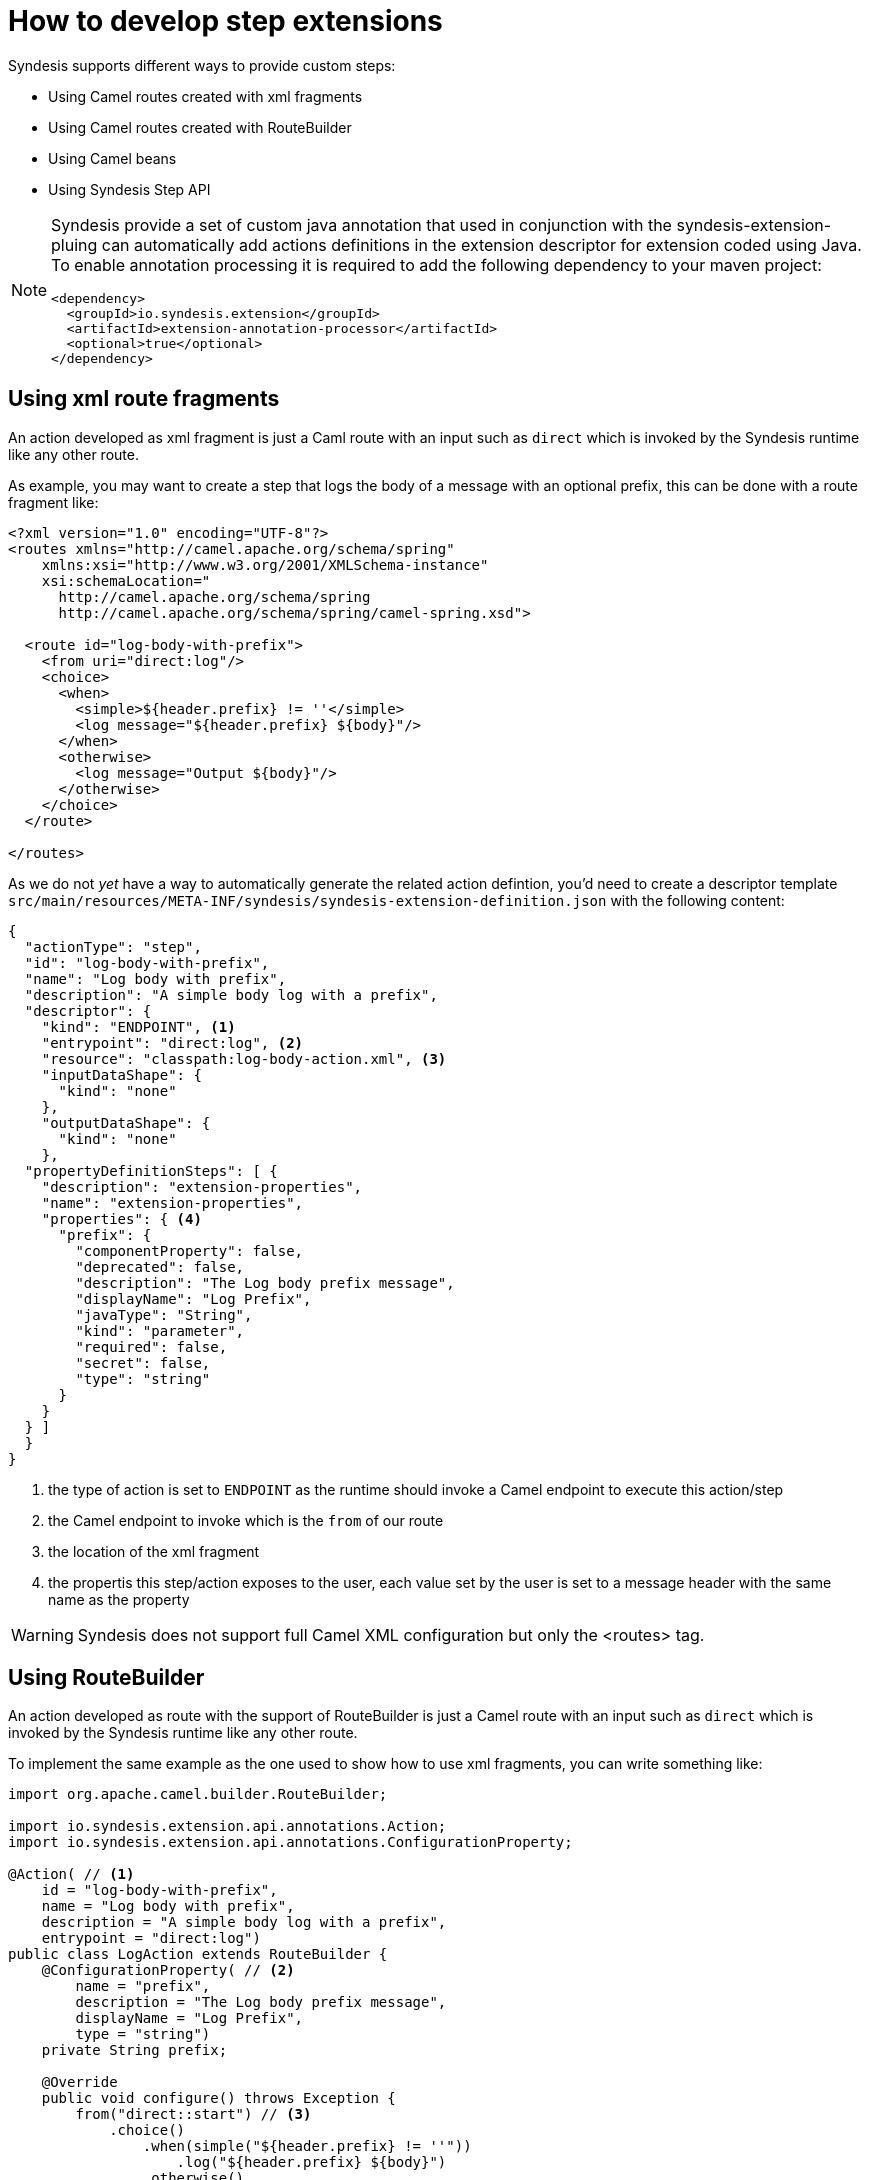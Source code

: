 [id='develop-step-extensions']
= How to develop step extensions 

Syndesis supports different ways to provide custom steps:

- Using Camel routes created with xml fragments
- Using Camel routes created with RouteBuilder
- Using Camel beans
- Using Syndesis Step API


[NOTE]
====
Syndesis provide a set of custom java annotation that used in conjunction with the syndesis-extension-pluing can automatically add actions definitions in the extension descriptor for extension coded using Java. To enable annotation processing it is required to add the following dependency to your maven project:

[source,xml]
----
<dependency>
  <groupId>io.syndesis.extension</groupId>
  <artifactId>extension-annotation-processor</artifactId>
  <optional>true</optional>
</dependency>
----
====

== Using xml route fragments

An action developed as xml fragment is just a Caml route with an input such as `direct` which is invoked by the Syndesis runtime like any other route.

As example, you may want to create a step that logs the body of a message with an optional prefix, this can be done with a route fragment like:

[source,xml]
----
<?xml version="1.0" encoding="UTF-8"?>
<routes xmlns="http://camel.apache.org/schema/spring"
    xmlns:xsi="http://www.w3.org/2001/XMLSchema-instance"
    xsi:schemaLocation="
      http://camel.apache.org/schema/spring
      http://camel.apache.org/schema/spring/camel-spring.xsd">

  <route id="log-body-with-prefix">
    <from uri="direct:log"/>
    <choice>
      <when>
        <simple>${header.prefix} != ''</simple>
        <log message="${header.prefix} ${body}"/>
      </when>
      <otherwise>
        <log message="Output ${body}"/>
      </otherwise>
    </choice>
  </route>

</routes>
----

As we do not _yet_ have a way to automatically generate the related action defintion, you'd need to create a descriptor template `src/main/resources/META-INF/syndesis/syndesis-extension-definition.json` with the following content:

[source,json]
----
{
  "actionType": "step",
  "id": "log-body-with-prefix",
  "name": "Log body with prefix",
  "description": "A simple body log with a prefix",
  "descriptor": {
    "kind": "ENDPOINT", <1>
    "entrypoint": "direct:log", <2>
    "resource": "classpath:log-body-action.xml", <3>
    "inputDataShape": {
      "kind": "none"
    },
    "outputDataShape": {
      "kind": "none"
    },
  "propertyDefinitionSteps": [ {
    "description": "extension-properties",
    "name": "extension-properties",
    "properties": { <4>
      "prefix": {
        "componentProperty": false,
        "deprecated": false,
        "description": "The Log body prefix message",
        "displayName": "Log Prefix",
        "javaType": "String",
        "kind": "parameter",
        "required": false,
        "secret": false,
        "type": "string"
      }
    }
  } ]
  }
}
----
<1> the type of action is set to `ENDPOINT` as the runtime should invoke a Camel endpoint to execute this action/step
<2> the Camel endpoint to invoke which is the `from` of our route
<3> the location of the xml fragment
<4> the propertis this step/action exposes to the user, each value set by the user is set to a message header with the same name as the property

[WARNING]
====
Syndesis does not support full Camel XML configuration but only the <routes> tag.
====

== Using RouteBuilder

An action developed as route with the support of RouteBuilder is just a Camel route with an input such as `direct` which is invoked by the Syndesis runtime like any other route.

To implement the same example as the one used to show how to use xml fragments, you can write something like:

[source,java]
----
import org.apache.camel.builder.RouteBuilder;

import io.syndesis.extension.api.annotations.Action;
import io.syndesis.extension.api.annotations.ConfigurationProperty;

@Action( // <1>
    id = "log-body-with-prefix",
    name = "Log body with prefix",
    description = "A simple body log with a prefix",
    entrypoint = "direct:log")
public class LogAction extends RouteBuilder {
    @ConfigurationProperty( // <2>
        name = "prefix",
        description = "The Log body prefix message",
        displayName = "Log Prefix",
        type = "string")
    private String prefix;

    @Override
    public void configure() throws Exception {
        from("direct::start") // <3>
            .choice()
                .when(simple("${header.prefix} != ''"))
                    .log("${header.prefix} ${body}")
                .otherwise()
                    .log("Output ${body}")
            .endChoice();
    }
}
----
<1> the action definition
<2> the property definition
<3> the action implementation

As we are using java and Syndesis annotations we can leverage the extension-maven-plugin to automatically generate the action definition which will look like:

[source,json]
----
{
  "id": "log-body-with-prefix",
  "name": "Log body with prefix",
  "description": "A simple body log with a prefix",
  "descriptor": {
    "kind": "ENDPOINT", <1>
    "entrypoint": "direct:log", <2>
    "resource": "class:io.syndesis.extension.log.LogAction", <3>
    "inputDataShape": {
      "kind": "none"
    },
    "outputDataShape": {
      "kind": "none"
    },
    "propertyDefinitionSteps": [ {
      "description": "extension-properties",
      "name": "extension-properties",
      "properties": { <4>
        "prefix": {
          "componentProperty": false,
          "deprecated": false,
          "description": "The Log body prefix message",
          "displayName": "Log Prefix",
          "javaType": "java.lang.String",
          "kind": "parameter",
          "required": false,
          "secret": false,
          "type": "string",
          "raw": false
        }
      }
    } ]
  },
  "actionType": "step"
}
----
<1> the type of action is set to `ENDPOINT` as the runtime should invoke a Camel endpoint to execute this action/step
<2> the Camel endpoint to invoke which is the `from` of our route
<3> the class that implements `RoutesBuilder`
<4> the properties this step/action exposes to the user, each value set by the user is set to a message header with the same name as the property

=== Using beans

An action developed as bean is just a Camel bean processor.

To implement the same example as the one used to show how to use xml fragments, you can write something like:

[source,java]
----
import org.apache.camel.Body;
import org.apache.camel.Handler;
import org.apache.camel.Header;
import org.slf4j.Logger;
import org.slf4j.LoggerFactory;

import io.syndesis.extension.api.annotations.Action;
import io.syndesis.extension.api.annotations.ConfigurationProperty;

@Action(
    id = "log-body-with-prefix",
    name = "Log body with prefix",
    description = "A simple body log with a prefix")
public class LogAction  {
    private static final Logger LOGGER = LoggerFactory.getLogger(LogAction.class);

    @ConfigurationProperty(
        name = "prefix",
        description = "The Log body prefix message",
        displayName = "Log Prefix",
        type = "string")
    private String prefix;

    @Handler // <1>
    public void process(@Header("prefix") String prefix, @Body Object body) {
        if (prefix == null) {
            LOGGER.info("Output {}", body);
        } else {
            LOGGER.info("{} {}", prefix, body);
        }
    }
}
----
<1> the function that implement the action.

As we are using java and Syndesis annotations we can leverage the extension-maven-plugin to automatically generate the action definition which will look like:

[source,json]
----
{
  "id": "log-body-with-prefix",
  "name": "Log body with prefix",
  "description": "A simple body log with a prefix",
  "descriptor": {
    "kind": "BEAN", <1>
    "entrypoint": "io.syndesis.extension.log.LogAction::process", <2>
    "inputDataShape": {
      "kind": "none"
    },
    "outputDataShape": {
      "kind": "none"
    },
    "propertyDefinitionSteps": [ {
      "description": "extension-properties",
      "name": "extension-properties",
      "properties": {
        "prefix": { <3>
          "componentProperty": false,
          "deprecated": false,
          "description": "The Log body prefix message",
          "displayName": "Log Prefix",
          "javaType": "java.lang.String",
          "kind": "parameter",
          "required": false,
          "secret": false,
          "type": "string",
          "raw": false
        }
      }
    } ]
  },
  "actionType": "step"
}
----
<1> the type of action is set to `BEAN` as the runtime should invoke a Camel bean processor to execute this action/step
<2> the Camel bean to invoke
<3> the properties this step/action exposes to the user, each value set by the user is set to a message header with the same name as the property

As we are using beans we can also decide to inject user properties to the bean instead of retrieving it from the exchange header by implementing getters and setters for the properties we want to get injected. Our action implementation would look like:

[source,java]
----
import org.apache.camel.Body;
import org.apache.camel.Handler;
import org.slf4j.Logger;
import org.slf4j.LoggerFactory;

import io.syndesis.extension.api.annotations.Action;
import io.syndesis.extension.api.annotations.ConfigurationProperty;

@Action(
    id = "log-body-with-prefix",
    name = "Log body with prefix",
    description = "A simple body log with a prefix")
public class LogAction  {
    private static final Logger LOGGER = LoggerFactory.getLogger(LogAction.class);

    @ConfigurationProperty(
        name = "prefix",
        description = "The Log body prefix message",
        displayName = "Log Prefix",
        type = "string")
    private String prefix;

    public void setPrefix(String prefix) { // <1>
        this.prefix = prefix;
    }

    public String getPrefix() { // <2>
        return prefix;
    }

    @Handler
    public void process(@Body Object body) {
        if (this.prefix == null) {
            LOGGER.info("Output {}", body);
        } else {
            LOGGER.info("{} {}", this.prefix, body);
        }
    }
}
----
<1> property setter
<2> property getter

== Using Step API

An action developed using Step API give developers a way to interact with the runtime route creation so developers can use any method provided by a `ProcessorDefinition` and can create more complex routes such as a slit step:

[source,java]
----
import java.util.Map;
import java.util.Optional;

import io.syndesis.extension.api.Step;
import io.syndesis.extension.api.annotations.Action;
import io.syndesis.extension.api.annotations.ConfigurationProperty;
import org.apache.camel.CamelContext;
import org.apache.camel.model.ProcessorDefinition;
import org.apache.camel.util.ObjectHelper;
import org.apache.camel.Expression;
import org.apache.camel.builder.Builder;
import org.apache.camel.processor.aggregate.AggregationStrategy;
import org.apache.camel.processor.aggregate.UseOriginalAggregationStrategy;
import org.apache.camel.spi.Language;

@Action(id = "split", name = "Split", description = "Split your exchange")
public class SplitAction implements Step {

    @ConfigurationProperty(
        name = "language",
        displayName = "Language",
        description = "The language used for the expression")
    private String language;

    @ConfigurationProperty(
        name = "expression",
        displayName = "Expression",
        description = "The expression used to split the exchange")
    private String expression;

    public String getLanguage() {
        return language;
    }

    public void setLanguage(String language) {
        this.language = language;
    }

    public String getExpression() {
        return expression;
    }

    public void setExpression(String expression) {
        this.expression = expression;
    }

    @Override
    public Optional<ProcessorDefinition> configure(
            CamelContext context,
            ProcessorDefinition route,
            Map<String, Object> parameters) { // <1>

        String languageName = language;
        String expressionDefinition = expression;

        if (ObjectHelper.isEmpty(languageName) && ObjectHelper.isEmpty(expressionDefinition)) {
            route = route.split(Builder.body());
        } else if (ObjectHelper.isNotEmpty(expressionDefinition)) {

            if (ObjectHelper.isEmpty(languageName)) {
                languageName = "simple";
            }

            final Language splitLanguage = context.resolveLanguage(languageName);
            final Expression splitExpression = splitLanguage.createExpression(expressionDefinition);
            final AggregationStrategy aggreationStrategy = new UseOriginalAggregationStrategy(null, false);

            route = route.split(splitExpression).aggregationStrategy(aggreationStrategy);
        }

        return Optional.of(route);
    }
}
----
<1> the step/action implementation

As we are using java and Syndesis annotations we can leverage the extension-maven-plugin to automatically generate the action definition which will look like:

[source,json]
----
{
  "id": "split",
  "name": "Split",
  "description": "Split your exchange",
  "descriptor": {
    "kind": "STEP", <1>
    "entrypoint": "io.syndesis.extension.split.SplitAction", <2>
    "inputDataShape": {
      "kind": "none"
    },
    "outputDataShape": {
      "kind": "none"
    },
    "propertyDefinitionSteps": [ {
      "description": "extension-properties",
      "name": "extension-properties",
      "properties": {
        "language": {
          "componentProperty": false,
          "deprecated": false,
          "description": "The language used for the expression",
          "displayName": "Language",
          "javaType": "java.lang.String",
          "kind": "parameter",
          "required": false,
          "secret": false,
          "type": "string",
          "raw": false
        },
        "expression": {
          "componentProperty": false,
          "deprecated": false,
          "description": "The expression used to split the exchange",
          "displayName": "Expression",
          "javaType": "java.lang.String",
          "kind": "parameter",
          "required": false,
          "secret": false,
          "type": "string",
          "raw": false
        }
      }
    } ]
  },
  "tags": [],
  "actionType": "step"
}
----
<1> the type of action is set to `STEP`
<2> the class implementing the `Step` interface
